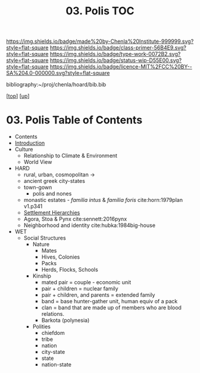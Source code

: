 #   -*- mode: org; fill-column: 60 -*-

#+TITLE: 03. Polis TOC
#+STARTUP: showall
#+TOC: headlines 4
#+PROPERTY: filename

[[https://img.shields.io/badge/made%20by-Chenla%20Institute-999999.svg?style=flat-square]] 
[[https://img.shields.io/badge/class-primer-56B4E9.svg?style=flat-square]]
[[https://img.shields.io/badge/type-work-0072B2.svg?style=flat-square]]
[[https://img.shields.io/badge/status-wip-D55E00.svg?style=flat-square]]
[[https://img.shields.io/badge/licence-MIT%2FCC%20BY--SA%204.0-000000.svg?style=flat-square]]

bibliography:~/proj/chenla/hoard/bib.bib

[[[../../index.org][top]]] [[[../index.org][up]]]

* 03. Polis Table of Contents
:PROPERTIES:
:CUSTOM_ID:
:Name:     /home/deerpig/proj/chenla/warp/03/03/index.org
:Created:  2018-04-05T08:19@Prek Leap (11.642600N-104.919210W)
:ID:       6fb9e83c-4ab9-4857-afe3-5b0900daa8c2
:VER:      576163214.745875692
:GEO:      48P-491193-1287029-15
:BXID:     proj:YRY1-0838
:Class:    primer
:Type:     work
:Status:   wip
:Licence:  MIT/CC BY-SA 4.0
:END:

- Contents
- [[./intro.org][Introduction]]
- Culture
  - Relationship to Climate & Environment
  - World View

- HARD
  - rural, urban, cosmopolitan -> 
  - ancient greek city-states
  - town-gown
    - polis and nones
  - monastic estates - /familia intus/ & /familia foris/
    cite:horn:1979plan v1.p341
  - [[./ww-settlement-hierarchies.org][Settlement Hierarchies]]
  - Agora, Stoa & Pynx cite:sennett:2016pynx
  - Neighborhood and identity cite:hubka:1984big-house
- WET
  - Social Structures
    - Nature
      - Mates
      - Hives, Colonies
      - Packs
      - Herds, Flocks, Schools 
    - Kinship
      - mated pair = couple - economic unit
      - pair + children = nuclear family
      - pair + children, and parents = extended family
      - band = base hunter-gather unit, human equiv of a pack
      - clan = band that are made up of members who are blood
        relations.
      - Barkota (polynesia)
    - Polities
      - chiefdom
      - tribe
      - nation
      - city-state
      - state
      - nation-state

